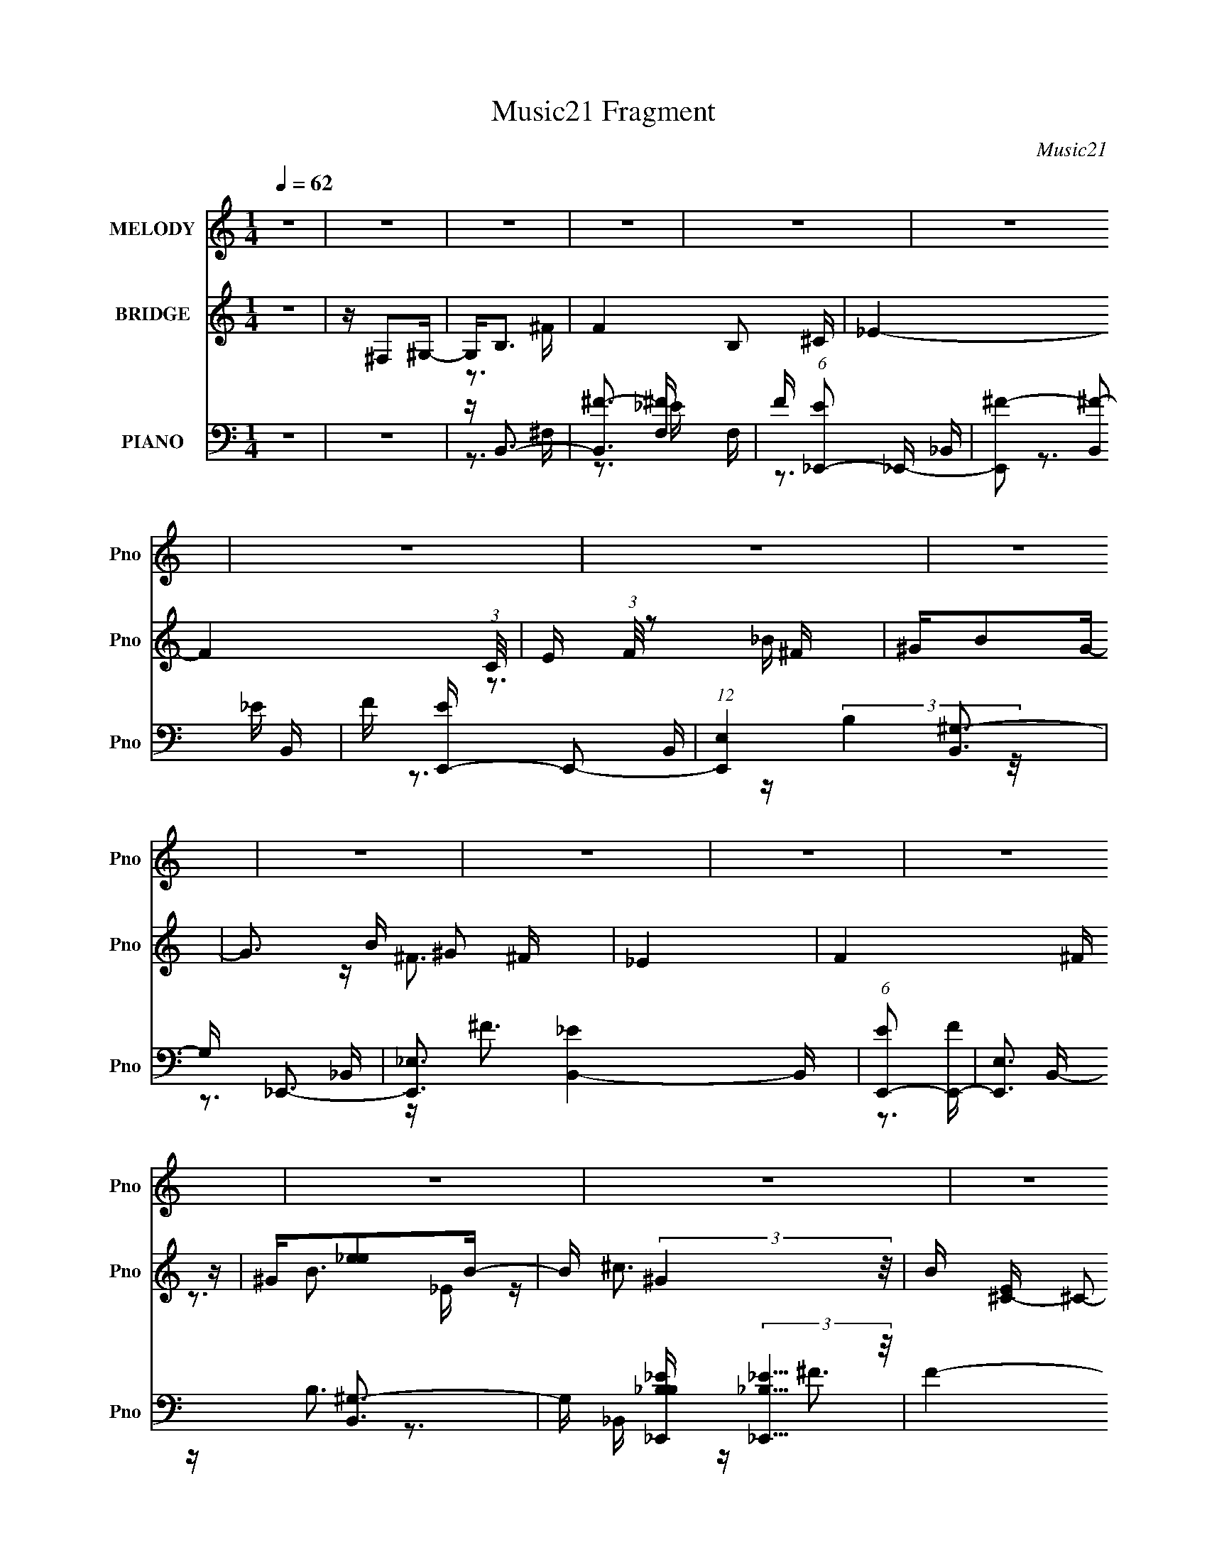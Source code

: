 X:1
T:Music21 Fragment
C:Music21
%%score ( 1 2 ) ( 3 4 5 ) ( 6 7 8 9 )
L:1/16
Q:1/4=62
M:1/4
I:linebreak $
K:none
V:1 treble nm="MELODY" snm="Pno"
V:2 treble 
L:1/4
V:3 treble nm="BRIDGE" snm="Pno"
V:4 treble 
L:1/4
V:5 treble 
L:1/4
V:6 bass nm="PIANO" snm="Pno"
V:7 bass 
V:8 bass 
V:9 bass 
L:1/4
V:1
 z4 | z4 | z4 | z4 | z4 | z4 | z4 | z4 | z4 | z4 | z4 | z4 | z4 | z4 | z4 | z4 | z4 | z4 | z4 | %19
 z4 | z3 B, | z B,2^C | z _E2 z | ^F4- | F z2 ^G | z ^G z _E | z ^F3 | z4 | z3 ^G | z ^G z _E- | %30
 E (3:2:2^F4 z/ | E2<^C2 | z ^C z B, | z B,2_E- | E2<^C2- | C2 z2 | z3 B, | z B, z ^C | z _E2 z | %39
 ^F4 | z3 ^G | z ^G z _E | z ^F3- | F2 z2 | z3 ^G | z ^G2_E | z ^F z _E | z ^C2B,- | B,2>^G,2 | %49
 z B, z ^C- | C2<B,2- | B,3 z | z B, z ^C | _E2 z ^G | z ^F2_E- | E3 z | z B,2^G, | z B,2 z | %58
 ^C2<_E2- | E2 z2 | ^G,B, z G, | B, z3 | B_B2=B | z ^F2_E- | E2<^G2- | G4- |[Q:1/4=59] G z3 | z4 | %68
 ^F^G z _E | ^F3 z | ^F^GBG | ^F_E^CB, | ^C_E z ^G, | B,3 z | ^C_E^FE | ^CB,C_E | ^F^G z _E | %77
 ^F2 z2 | _E^C z E | B,3 z | _E^CB,B, | ^G,B,^C z | _E2<^C2 |[Q:1/4=59] ^F,B,^C_E | ^F^G z _E | %85
 ^F2 z2 | ^F^GBG | ^F_E^CB, | ^C_E z ^G, | B,3 z | ^C_E^FE | ^CB,C_E | ^F^G z2 | z ^G^F_E | %94
[Q:1/4=58] ^G^F2 z | z ^F^GB | ^GBG^F |[Q:1/4=54] ^G z _E2- | E^C_E^F | _E^CB, z | %100
[Q:1/4=60] z (3:2:2^G,4 z/ | B,4- | B, z3 | z4 | z4 | z4 | z4 | z4 |[Q:1/4=61] z4 | z4 | z4 | z4 | %112
 z4 | z4 | z4 | z4 |[Q:1/4=62] z B, z ^C | _E2 z ^G | z ^F2_E- | E3 z | z B,2^G, | z B,2 z | %122
 ^C2<_E2- | E2 z2 | ^G,B, z G, | B, z3 | B_B2=B | z ^F2_E- | E2<^G2- | G4- |[Q:1/4=60] _B G ^F3 | %131
[Q:1/4=59] z4 |[Q:1/4=60] ^F^G z _E |[Q:1/4=59] ^F3 z | ^F^GBG | ^F_E^CB, | ^C_E z ^G, | B,3 z | %138
 ^C_E^FE | ^CB,C_E | ^F^G z _E | ^F2 z2 | _E^C z E | B,3 z | _E^CB,B, | ^G,B,^C z | _E2<^C2 | %147
[Q:1/4=59] ^F,B,^C_E | ^F^G z _E | ^F2 z2 | ^F^GBG | ^F_E^CB, | ^C_E z ^G, | B,3 z | ^C_E^FE | %155
 ^CB,C_E | ^F^G z2 | z ^G^F_E |[Q:1/4=58] ^G^F2 z | z ^F^GB | ^GBG^F | ^G z _E2- | %162
[Q:1/4=57] E^C_E^F | _E^CB, z | z (3:2:2^G,4 z/ |[Q:1/4=60] B,4- | B, z ^F,^C | _E^F z E | %168
 z ^C2_E- | E3 z | z2 ^F,^C | _E^FE z | ^CC2_E | B,4 | z2 B,B, | ^C_E z ^F | _B z2 ^F- | F2 z2 | %178
 ^F^G2F |[Q:1/4=58] _E2 z ^C | ^C2 z _E | z ^CB,2- | B, z3 | ^G^F_E^C | B,_E2B, | %185
[Q:1/4=60] z B,2 z | G,2 z2 |[Q:1/4=62] z4 | ^F^G z _E |[Q:1/4=60] ^F3 z |[Q:1/4=58] ^F^GBG | %191
 ^F_E^CB, | ^C_E z ^G, | B,3 z | ^C_E^FE | ^CB,C_E | ^F^G z _E | ^F2 z2 |[Q:1/4=57] _E^C z E | %199
 B,3 z | _E^CB,B, | ^G,B,^C z | _E2<^C2 | ^F,B,^C_E |[Q:1/4=58] ^F^G z _E | ^F2 z2 | %206
[Q:1/4=59] ^F^GBG | ^F_E^CB, | ^C_E z ^G, | B,3 z | ^C_E^FE | ^CB,C_E | ^F^G z2 | z ^G^F_E | %214
 ^G^F2 z | z ^F^GB |[Q:1/4=56] ^GBG^F | ^G z _E2- |[Q:1/4=55] E^C_E^F | _E^CB, z | z3 ^G,- | %221
 G,2<B,2- | B, z3 | z3 ^F | z ^G2 z | z _E2 z | (3:2:2z2 ^F4- | F4- | (3:2:2F2 z2 _B,- | %229
 (6:5:1B,2 z (3:2:1B,2- | B,4- | B,4- | (12:11:2B,4 z/ |] %233
V:2
 x | x | x | x | x | x | x | x | x | x | x | x | x | x | x | x | x | x | x | x | x | x | x | x | %24
 x | x | x | x | x | x | z3/4 _E/4- | x | x | x | x | x | x | x | x | x | x | x | x | x | x | x | %46
 x | x | x | x | x | x | x | x | x | x | x | x | x | x | x | x | x | x | x | x | x | x | x | x | %70
 x | x | x | x | x | x | x | x | x | x | x | x | x | x | x | x | x | x | x | x | x | x | x | x | %94
 x | x | x | x | x | x | z3/4 B,/4- | x | x | x | x | x | x | x | x | x | x | x | x | x | x | x | %116
 x | x | x | x | x | x | x | x | x | x | x | x | x | x | z/4 ^G/4 z/ x/4 | x | x | x | x | x | x | %137
 x | x | x | x | x | x | x | x | x | x | x | x | x | x | x | x | x | x | x | x | x | x | x | x | %161
 x | x | x | z3/4 B,/4- | x | x | x | x | x | x | x | x | x | x | x | x | x | x | x | x | x | x | %183
 x | x | z/ ^G,/- | x | x | x | x | x | x | x | x | x | x | x | x | x | x | x | x | x | x | x | x | %206
 x | x | x | x | x | x | x | x | x | x | x | x | x | x | x | x | x | x | (3:2:2z ^F/ | %225
 (3:2:2z ^C/ | x | x | x | x | x | x | x |] %233
V:3
 z4 | z ^F,2^G,- | G,2<B,2 | F4- B,2 ^C- | _E4- F4- (3:2:1C/ | E (3:2:1F/ z2 ^F | ^GB2G- | %7
 G3 B ^G2 ^F | _E4 | F4 ^F | ^G[_ee]2B- | B (3:2:2^G4 z/ | B [E^C-] ^C2- | C (12:7:1c4 [CDc]3- | %14
 [CDc]2<[B,EB]2- | [B,EB]2 _e2 ^f- | f2<g2- | g4- | g4- | g4- | g3 z | z4 | z4 | z4 | z4 | z4 | %26
 z4 | z4 | z4 | z4 | z4 | z4 | z4 | z4 | z4 | z4 | z4 | z4 | z4 | z4 | z4 | z4 | z4 | z4 | z4 | %45
 z4 | z4 | z4 | z4 | z4 | z4 | z4 | z4 | z4 | z4 | z4 | z4 | z4 | z4 | z4 | z4 | z4 | z4 | z4 | %64
 z4 | z4 |[Q:1/4=59] z4 | z4 | z ^F3- | F4- | F4- | F4- | F4- | F4 | z3 ^F- | F^f2e- | e2<_e2- | %77
 e4 | z ^c3- | c4- | cB2^c- | c (3:2:2_e4 z/ | e ^f3- |[Q:1/4=59] f2 B _B2 ^c- | c2<B2- | B4- | %86
 B4- | B4- | B4- | B4- | B z3 | z ^f2e- | e2<_e2- | e4 |[Q:1/4=58] z ^c3- | c4 | z B3- | %97
[Q:1/4=54] B4 | z4 | z4 |[Q:1/4=60] z3 ^f- | f4- | f4 | ^f'e'2_e'- | e'2<^c'2 | z b3- | b2<_b2- | %107
 b [g^F,_E,][F,^G,][e_B,=B,] |[Q:1/4=61] z ^C z ^g- | g_b2=b- | b2<^c'2- | c'2<^f'2 | z _e2^c- | %113
 c_B2_E- | E2<^F2- | F (3:2:4z/ _E-E2 z |[Q:1/4=62] C2<B,2- | B,3 z | z4 | z4 | z4 | z4 | z3 B- | %123
 Bb2_b- | b2<^g2- | g2 e _e z2 | z3 ^c- | c^f2_b- | b2<b2- | b4- |[Q:1/4=60] b z3 |[Q:1/4=59] z4 | %132
[Q:1/4=60] z3 B- |[Q:1/4=59] B_B2^F- | F (3:2:2B4 z/ | BB2^c- | c2<_e2- | e4- | e z2 ^F- | F^f2e- | %140
 e2<_e2- | e4 | z ^c3- | c4- | cB2^c- | c (3:2:2_e4 z/ | e ^f3- |[Q:1/4=59] f2 B _B2 ^c- | c2<B2- | %149
 B4- | B4- | B4- | B4- | B4- | B z3 | z ^f2e- | e2<_e2- | e4 |[Q:1/4=58] z ^c3- | c4 | z B3- | B4 | %162
[Q:1/4=57] z4 | z4 | z3 _e |[Q:1/4=60] _ee z [^cc] | z ^c z B | BB2 z | z4 | (3^F2^G2 z/ _E | %170
 ^F^G z G- | G z3 | z4 | z4 | z4 | z4 | z4 | z4 | z4 |[Q:1/4=58] z4 | z4 | z4 | z ^c2_e- | %183
 e (3:2:2e4 z/ | f2<^g2- |[Q:1/4=60] g4- _b- | g2 b b3- |[Q:1/4=62] b4 | z4 |[Q:1/4=60] z4 | %190
[Q:1/4=58] z4 | z4 | z4 | z4 | z4 | z4 | z4 | z4 |[Q:1/4=57] z4 | z4 | z4 | z4 | z4 | z4 | %204
[Q:1/4=58] z ^f'2f' | z e'2_e'- |[Q:1/4=59] e' (3:2:2z/ ^c'-c'2- | (3:2:1c'/ [c'b] (3:2:2b7/2 z/ | %208
 e_b2B- | B_e2^f- | f3 z | z ^g[_b=b] z | (3:2:2^c'2 z2 ^g- | gb2^g'- | g'2<^f'2 | %215
 [_e'=e']_e'^c'b |[Q:1/4=56] ^gb2_e- | ee2_e'- |[Q:1/4=55] e'^c'2 z | z4 | z3 ^f'- | %221
 f'(3:2:2_e'2 z ^g | z _e'3- | e'4- | e' z3 |] %225
V:4
 x | x | z3/4 ^F/4- | x7/4 | x25/12 | x13/12 | z3/4 _B/4- | x7/4 | z/4 ^F3/4- | x5/4 | x | %11
 z/4 B3/4- | z/4 ^c3/4- | x19/12 | x | x5/4 | x | x | x | x | x | x | x | x | x | x | x | x | x | %29
 x | x | x | x | x | x | x | x | x | x | x | x | x | x | x | x | x | x | x | x | x | x | x | x | %53
 x | x | x | x | x | x | x | x | x | x | x | x | x | x | x | x | x | x | x | x | x | x | x | x | %77
 x | x | x | x | z3/4 e/4- | z3/4 B/4- | x3/2 | x | x | x | x | x | x | x | x | x | x | x | x | x | %97
 x | x | x | x | x | x | x | x | x | z3/4 ^g/4- | z/4 [^f_E,]/4 z/ | z/4 (3:2:2[_e_E] z/8 | x | x | %111
 x | x | x | x | z3/4 ^C/4- | x | x | x | x | x | x | x | x | z3/4 _e/4- | x3/2 | x | x | x | x | %130
 x | x | x | x | z3/4 _B/4- | x | x | x | x | x | x | x | x | x | x | z3/4 e/4- | z3/4 B/4- | %147
 x3/2 | x | x | x | x | x | x | x | x | x | x | x | x | x | x | x | x | x | x | x | x | x | x | x | %171
 x | x | x | x | x | x | x | x | x | x | x | x | z3/4 ^f/4- | x | x5/4 | x3/2 | x | x | x | x | x | %192
 x | x | x | x | x | x | x | x | x | x | x | x | x | x | z3/4 c'/4- | z3/4 _e/4- | x | x | x | x | %212
 z/4 _e'/ z/4 | x | x | x | x | x | x | x | x | z/ (3:2:2^c'/ z/4 | x | x | x |] %225
V:5
 x | x | x | x7/4 | x25/12 | x13/12 | x | x7/4 | x | x5/4 | x | z3/4 _E/4- | x | x19/12 | x | %15
 x5/4 | x | x | x | x | x | x | x | x | x | x | x | x | x | x | x | x | x | x | x | x | x | x | x | %39
 x | x | x | x | x | x | x | x | x | x | x | x | x | x | x | x | x | x | x | x | x | x | x | x | %63
 x | x | x | x | x | x | x | x | x | x | x | x | x | x | x | x | x | x | x | x | x3/2 | x | x | x | %87
 x | x | x | x | x | x | x | x | x | x | x | x | x | x | x | x | x | x | x | x | x | x | x | x | %111
 x | x | x | x | x | x | x | x | x | x | x | x | x | x | x3/2 | x | x | x | x | x | x | x | x | x | %135
 x | x | x | x | x | x | x | x | x | x | x | x | x3/2 | x | x | x | x | x | x | x | x | x | x | x | %159
 x | x | x | x | x | x | x | x | x | x | x | x | x | x | x | x | x | x | x | x | x | x | x | x | %183
 x | x | x5/4 | x3/2 | x | x | x | x | x | x | x | x | x | x | x | x | x | x | x | x | x | x | x | %206
 x | x | x | x | x | x | x | x | x | x | x | x | x | x | x | x | x | x | x |] %225
V:6
 z4 | z4 | z B,,3- | [B,,^F-]3 [^F-F,] F, | F (6:5:1[E_E,,-]2 _E,,4/3- | [E,,^F-]2 [^F-B,,]2 B,, | %6
 F [EE,,-] E,,2- | (12:7:1[E,,E,]4 [B,,^G,-]3 | G, _E,,3- | [E,,_E,]3 [B,,_E]4- B,, | %10
 (6:5:1[EE,,-]2 [E,,-F]7/3 | [E,,E,]3 [B,,^G,-]3 | G, [B,_E,,_B,_E] (3:2:2[_E,,_B,_E]5/2 z/ | %13
 F4- B,, [D,,D_B]3 | F [^C,,^CE^G]3- | (12:11:1[C,,CEG^C,-]4 [^C,-G,,]/3 G,,11/3 | C, E,,3- | %17
 E,,4- [B,EG]4- B,,4- E,3- | E,,4- [B,EG]4- B,,4- E,4- | E,,3 [B,EG]4- B,,3 E,2 | [B,EG] B,,,3- | %21
 [B,,,B,,-]3 B,,- | B,, _E,,3- | (12:11:1E,,4 B,,2 [_E,_E^F_B]2 _B,,- | B,, E,,3- | %25
 E,,4 (6:5:1B,,2 [E,B,E^G]2 B,, | z _E,,3- | [E,,^C,_E,]3 B,,3 | z E,,3- | %29
 E,,4 B,,2 [E,E^GB_e]2 B,, | z [_E,,_E^F_B^c] z2 | z B,,, z2 | z E,,3- | %33
 E,,4 (6:5:1B,,2 [E,B,E^G]2 B,,- | B,, ^F,,3- | (12:11:2F,,4 C,2 [^F,^C^F_B]2 ^C, | z B,,,3- | %37
 [B,,,B,,-]3 [B,,-F,,] (6:5:1F,,4/5 | B,, [F,,_E,,-] _E,,2- | E,,4- (6:5:1B,,2 [_E,_E^F_B]2 | %40
 E,, E,,3- | E,,4 B,, [E,B,E^G]2 B,,- | B,, _E,,3- | [E,,_E,_B,^F]3 B,,4 | [E_B,,]2<E,,2- | %45
 E,,4- (6:5:1B,,2 [E,B,E^G]2 B,, | E,,[_E,,_E^F_B]2 z | z [^G,,^G,B,_E]2 z | z [^C,,^CF]2 z | %49
 z [^F,,^C]2 z | z B,,, z2 | F, [_B,,^C]2 z | z ^G,,3- | (12:11:2G,,4 E,2 [^G,B,_E]2 _E, | %54
 z _E,,3- | E,,4 (6:5:1B,,2 [_E,_B,^C_E^F]2 _B,, | z [^C,,E]2 z | ^F,,2<[F,,^F,_B,^C]2 | %58
 z [B,,^F,B,]3 | z [_B,,^C]2 z | z ^G,,3- | G,,4 (6:5:1E,2 [^G,B,_E]2 _E, | z ^F,,3- | %63
 F,,4 (6:5:1C,2 [^F,^C^F_B]2 ^C,- | C, E,,3- | E,,4 (6:5:1B,,2 [E,^G,B,]2 B,,- | %66
[Q:1/4=59] B,, ^F,,3- | (3:2:1[C,_B,-^C-]2 [_B,^CF,,]8/3- F,,4/3- F,, | %68
 [B,C] (3:2:1[F,B,,-]2 B,,5/3- | [F,_E-]2 [_EB,,]2- B,,6- B,, | E [F,B,-]2 B,- | %71
 B, [F,_B,,-] [_B,,E]2- E2- E | B,, [B,^G,,-] ^G,,2- | [G,,B,-_E-]4 E,4- E, | [B,E^G,,-]4 G,3 | %75
 [G,,_E-]3 [_E-E,] (6:5:1E,4/5 | [E^G,] [B,E,,-]E,,2- | (12:11:1[E,,E,^G,-]4[^G,-B,,]/3 B,,8/3 | %78
 [G,_E] (3:2:1[_EB,]/ B,2/3 x _B,,- | [B,,_E,]3 [E,,_B,-]3 | [B,^C] (3:2:1[^CF,]/ F,2/3 x ^G,,- | %81
 [G,,^C,-^G,-]3 [^C,-^G,-C,,] (12:7:1C,,16/7 | [C,G,] [E,^F,,-] ^F,,2- | %83
[Q:1/4=59] (12:11:1[F,,_B,^C,B,-]4[B,-C,]/3 C,5/3 (3:2:1F,/ | [B,^F,] (3:2:1[^F,C]/ C2/3 ^F,,2- | %85
 (12:7:1[F,,^F,B,,-]8 B,, B,,,4- B,,, | [B,,^F,F,-]4 E3 B,3 | [F,_E-] _E3- | %88
 (3:2:1[EB,]2 B, x2/3 _E,- | [E,_E]4- G,,4- E, G,, | [E^G,-]4 (24:13:1B,8 | %91
 G, [G,,_E-]3 (6:5:1E,2 | [E^G,] [B,E,,-]E,,2- | (12:7:1[E,,E,]4 [B,,^G,-]3 | %94
[Q:1/4=58] G, [B,E_E,,-] _E,,2- | [E,,_E,]3 [B,,^F,-]3 | F, [B,C^C,,-] ^C,,2- | %97
[Q:1/4=54] [C,,^C,]2 [^C,G,,] [G,,^G,-] | G, [CE^F,,-] ^F,,2- | %99
 (12:7:1[F,,_B,-]4 [_B,-C,]5/3 C,/3 (3:2:1F,/ |[Q:1/4=60] B, [CB,,,-] [B,,,-F,]2 | %101
 (12:7:1[B,,,B,,]4 [B,,F,,]5/3 F,,4/3 | [B,E] (6:5:1[F,_E,,-]2 _E,,4/3- | %103
 [E,,^F,]3 (12:7:1[B,,F,-]8 E,3 | F, [B,EE,,-]2 E,,- | (12:11:1[E,,^G,B,]4 E,2 B,,4- B,, | %106
 [G,B,]2<^F,,2- | [F,,_B,]4 C, |[Q:1/4=61] [C_B,] [C,^G,,-][^G,,-F,]2 | %109
 (12:7:1[G,,B,]4 [B,E,]2/3 [E,^G,-]4/3 | [G,B,] [E_E,,-]_E,,2- | %111
 [E,,^F,_E,]3 (3:2:1[_E,B,,]/ B,,8/3 (6:5:1E,2 | [B,E] [F,^F,,-_B,-E-] [^F,,_B,E]2- | %113
 [F,,B,E]4 [F,B,CE]4 | z [E,,E,^G,B,]3- | [E,,E,G,B,][E,,E,^G,B,]2[^F,,^F,_B,]- | %116
[Q:1/4=62] [F,,F,B,] [D,^G,,]8- D,2 | (12:7:1[G,,B,]4 [E,B,-] [B,-G,]2/3 (6:5:1G,6/5 | %118
 B, [E_E,,-] _E,,2- | [E,,^F,]3 [^F,B,,] B,,2 E,2 | z [^C,,^C,E,^G,]2 z | z [^F,,_B,]3 | %122
 F,4- [B,,B,_E]3- | F, [B,,B,E] [_B,,_B,]3- | [B,,B,] ^G,,3- | [G,,B,_E,]3 [E,B,-] (6:5:1G,2 | %126
 B, [E^F,,-] ^F,,2- | [F,,_B,]3 [C,^F,-]2 (6:5:1F,2 | F, E,,3- | %129
 [E,,E,^G,]3 (3:2:2[E,^G,B,,] (2:2:1B,,6/5 |[Q:1/4=60] z ^F,,3- | %131
[Q:1/4=59] (12:7:1[F,,_B,^C-]4[^C-C,F,]5/3 |[Q:1/4=60] [C^F,] [B,B,,,-]B,,,2- | %133
[Q:1/4=59] [B,,,^F,B,-]4 (12:7:1F,,8 B,, | [B,^F,]3 [EF,-]3 B,, | (3:2:1[F,_E]/ [_EB,,]8/3B,- | %136
 [B,_E] (3:2:2_E/ z _E,2- | [E,B,] (3:2:1[B,G,,]/ [G,,_E,-]11/3 (6:5:1G,2 | %138
 [E,^G,] [E^G,,-][^G,,-B,]2 | [G,,_E-]3 [_E-E,] E,2 (6:5:1G,2 | E [GE,,-] [E,,-B]2 | %141
 [E,,^G,B,,]3 [B,,G,-]2 E, | [G,B,]2<_E,,2- | [E,,^F,]3 [B,,_B,-]3 (6:5:1E,2 | %144
 [B,^F,] [E^C,,-]^C,,2- | (12:7:1[C,,^G,]4 [^G,G,,]2/3 [G,,^C-]7/3 (6:5:1C,2 | %146
 [C^G,] [E^F,,-]^F,,2- |[Q:1/4=59] [F,,_B,^CB,]3 (3:2:1[B,C,] C,4/3 | [C_B,] [F,B,,,-]B,,,2- | %149
 [B,,,^F,B,,-]4 B,, F,,4- F,, | [B,,B,] [B,E]2 [E^F,-] F,3 | [F,_E] [_EB,,]2B,- | %152
 [B,_E] (3:2:2_E/ z _E,2- | [E,B,] [G,,_E-]4 (6:5:1G,2 | [E^G,_E,-]4 E, B,3 | [E,B,] [G,,B,]3 G, | %156
 [EB,] [G,E,,-]E,,2- | [E,,^G,E,]3 [B,,G,-]3 (6:5:1E,2 |[Q:1/4=58] [G,B,] [E_E,,-]_E,,2- | %159
 [E,,^F,_E,]3 [B,,F,-]3 (6:5:1E,2 | (3:2:1[F,_B,]/ [_B,E]2/3 [E^C,,-]/3^C,,8/3- | %161
 [C,,^G,]3 [G,,G,-]3 (6:5:1[C,C,]2 |[Q:1/4=57] G, ^F,,3- | C, [F,,-^F,F,-]4 F,, | %164
 F, [B,CB,,-] B,,2- |[Q:1/4=60] [B,,_E^F]4- F,4- B,, F, | (12:11:1[EFB,,-]4 [B,,-B,]/3 B,5/3 | %167
 [B,,_E^F-]2>[^F-F,]2 B, | [F_B,] (3:2:1[_B,E]/ E2/3 _E,2- | %169
 [E,B,] (3:2:1[G,_E-]/[_EG,,]8/3- G,,4/3- G,, | [E^G,] (3:2:1[E,^G,,-][^G,,-B,]7/3 | %171
 (12:7:1[G,,_E^G]4 [^GE,G,]5/3 | [B^F] [F,,E,,-]E,,2- | [E,,B,E,-]4 E, B,,4- B,, | %174
 [E,B,]2 [B,G]2 G2 (24:13:1E8 | [E,,B,E-]4 B,,3 E, | [EB,] [G_E,,-]_E,,2- | %177
 [B,,_B,^F-]7 (6:5:1E,2 E,,8- E,, | [F_B,] (3:2:1[_B,E,]5/2 [E,_E]4/3 (3:2:1E/ | %179
[Q:1/4=58] _B, F [^C,F,A,^CFA]3- | [C,F,A,CFA] ^C,,3- | [C,,^G,_E-]4 C, G,,4- G,, | %182
 [E^C]2 [^CE] [E^G,,-]2 C,6 | [G,,^CE]3 (3:2:1[^CEC,,] C,,7/3 | G, ^F,,3- | %185
[Q:1/4=60] (24:23:1[F,,^F,-]8 C,3 | F, [B,C]4- C,4 ^F,3- |[Q:1/4=62] (12:7:2[B,C]4 F,4 (3:2:1z/ | %188
 (3:2:2z2 [_BB,,,_E^F]4- |[Q:1/4=60] [BB,,,EF]4- [B,EF]4- | %190
[Q:1/4=58] (6:5:2[BB,,,EF]4 [B,EF]4 (3:2:1z | z _B,,3- | B,, [^G,,_EB,]3- | [G,,EB,]4- G,4- | %194
 [G,,EB,]3 G,4 | z [^F,,^F,_B,^C]3 | z [E,,B,^G,]3- | (12:11:2[E,,B,G,]4 [E,B,G,]4 B,,2 _E3 | %198
[Q:1/4=57] z [_E,,_E,^F,_B,]3- | [E,,E,F,B,]3 z | z [^C,,^CE]3- | [C,,CE]3 [G,CE]3 z | z ^F,,3- | %203
 (3:2:1[C,_B,-^C-]2 [_B,^CF,,]8/3- F,,4/3- F,, |[Q:1/4=58] [B,C] [F,B,,,-] B,,,2- | %205
 [B,,,^F,B,,-]4 B,, F,,4- F,, |[Q:1/4=59] [B,,^F,] (3:2:1[^F,E]5/2 [EF,-]4/3 B,3 | %207
 (3:2:1[F,_E]/ (3:2:2_E7/2 z/ B,- | (6:5:1[B,^G,,-]2 [^G,,-B,]7/3 | [G,,B,_E,-]4 E, (6:5:1G,2 | %210
 [E,^G,] [E^G,,-][^G,,-B,]2 | [G,,_E_E,^G]3 (3:2:1[_E,^GE,]/ E,5/3 (6:5:1G,2 | %212
 [B^G] (3:2:2[^GF]/ z B,,2- | [B,,^G,B,]2 (3:2:1[B,E,,]5/2 E,,4/3 E, | [G,B,]2<_E,,2- | %215
 (12:11:1[E,,^F,_E,F,-]4[F,-B,,]/3 (6:5:1B,,18/5 (6:5:1E,2 |[Q:1/4=56] [F,_B,]2<^C,,2- | %217
 (12:7:1[C,,^G,^C-E-]4[^C-E-G,,]5/3 G,,4/3 (6:5:1C,2 |[Q:1/4=55] [CE] [G,^F,,-] ^F,,2- | %219
 [F,,_B,-^C-]3 [_B,-^C-C,] C,2 F, | [B,C] [F,B,,,-] B,,,2- | %221
 (12:7:1[B,,,B,,B,]4 [B,,B,F,,]2/3 (3:2:1F,,3 | (3:2:1B, x/3 [_E,^G,,]3- | [E,G,,]3 [CE]3 G,3 z | %224
 z [^G,^C,,^CE]2 z | [^C_E,,_E,^F,_B,]2 z2 | z [E,,_E^G,E,B,]3 | z2 [^F,^C,_B,^F,,^CE]2- | %228
 [F,C,B,F,,CE]2 z2 | z2 [^F,B,_E^F]2 | (3:2:1[B,,,^F,,-B,,-]16 | _E [F,,B,,]4- B _e- | %232
 (3:2:2[F,,B,,]2 e/ b (6:5:1z2 |] %233
V:7
 x4 | x4 | z3 ^F,- | z3 _E- x | z3 _B,,- | z3 _E- x | z3 B,,- | z (3:2:2B,4 z/ x4/3 | z3 _B,,- | %9
 z ^F3- x4 | z3 B,,- | z B,3- x2 | z ^F3- | x8 | z3 ^G,,- | z3 ^C x11/3 | z [B,EG]3- | x15 | x16 | %19
 x12 | z [B,_E^F]2 z | z [^FB_e]2 z | z [_E^F_B]3 | x26/3 | z [B,E^G]3 | x26/3 | %26
 z [_E^F_B^c]2_B,,- | z [_E^F_B^c]2 z x2 | z [E^GB_e]2B,,- | x9 | x4 | z [B,_E^F]2 z | z [B,E^G]3 | %33
 x26/3 | z [^C^F_B]3 | x25/3 | z (3:2:2[B,_E^F]4 z/ | z [B,_E^F]2^F,,- x2/3 | %38
 z (3:2:2[_E^F_B]4 z/ | x23/3 | z (3:2:2[B,E^G]4 z/ | x8 | z (3:2:2[_B,_E^F]4 z/ | z _E3- x3 | %44
 z [B,E^G]3 | x26/3 | x4 | x4 | z [^G,^CF]2 z | z [^F,_B,^C]2 z | z ^F,3- | z [_B,^C]2 z | %52
 z [^G,B,_E]2_E,- | x25/3 | z (3:2:2[_B,^C_E^F]4 z/ | x26/3 | z [^G,^CE]2 z | x4 | z _E3 | %59
 z [_B,^C]2 z | z (3:2:2[^G,B,_E]4 z/ | x26/3 | z [^F,_B,^C]2^C,- | x26/3 | z [B,E^G] z B,,- | %65
 x26/3 | z (3:2:2[^F,_B,^C]4 z/ | (3:2:1z2 ^C,2 (3:2:1z x7/3 | z3 ^F,- | z3 ^F,- x7 | z _E3- | %71
 z3 _B,- x3 | z3 _E,- | z3 ^G,- x5 | z3 _E,- x3 | z2 _E,B,- x2/3 | z3 B,,- | z B,3- x8/3 | %78
 z _E,,3- | z2 ^F,2- x2 | z ^C,,3- | z3 E,- x4/3 | z2 ^C,2- | z ^C3- x2 | z B,,,3- | z _E3- x20/3 | %86
 z B,,,2 z x6 | z _B,,2_B,- | z ^G,,3- | z3 B,- x6 | z ^G,,3- x13/3 | z2 _E,B,- x5/3 | z3 B,,- | %93
 z [B,_E]3- x4/3 | z3 _B,,- | z [_B,^C]3- x2 | z3 ^G,,- | z [^CE]3- | z2 ^C,2- | z ^C3- x2/3 | %100
 z3 ^F,,- | z [B,_E]3- x4/3 | z2 _B,,2- | z [_B,_E]3- x20/3 | z2 B,,2- | z3 ^G,- x20/3 | z2 ^C,2- | %107
 z ^C3- x | z2 _E,2- | z _E3- x/3 | z2 _B,,2- | z [_B,_E]3- x11/3 | z [^F,_B,^CE]3- | x8 | x4 | %115
 z2 D,2- | z2 _E,2- x7 | z _E3- x | z2 _B,,2- | z (3:2:2^C4 z/ x4 | x4 | z ^F,3- | x7 | x5 | %124
 z2 _E,2- | z _E3- x5/3 | z2 ^C,2- | z (3:2:2^C4 z/ x8/3 | z [^G,B,]3 | z (3:2:2B,4 z/ x2/3 | %130
 z ^F,^C,2- | z2 ^C,_B,- | z2 ^F,,2- | z _E3- x17/3 | z (3:2:2B,,,4 z/ x3 | z (3:2:2_B,,4 z/ | %136
 z ^G,,3- | z _E3- x8/3 | z2 _E,2- | z ^G3- x11/3 | z2 B,,2- | z (3:2:2B,4 z/ x2 | z2 _B,,2- | %143
 z _E3- x11/3 | z2 ^G,,2- | z E3- x3 | z2 ^C,2- | z ^C3- x | z2 ^F,,2- | z (3:2:2B,4 z/ x6 | %150
 z (3:2:2B,,,4 z/ x3 | z _B,,2 z | z ^G,,3- | z2 _E,2- x8/3 | z ^G,,3- x4 | z _E3- x | z2 B,,2- | %157
 z (3:2:2B,4 z/ x11/3 | z2 _B,,2- | z _B,2 z x11/3 | z2 ^G,,2- | z (3:2:2[^CE]4 z/ x11/3 | %162
 z [_B,^C]3 | z [_B,^C]3- x2 | z3 ^F,- | z3 B,- x6 | z2 ^F,2- x5/3 | z2 ^F,_E- x | z ^G,,3- | %169
 z2 _E,2- x7/3 | z2 _E,2- | z B3- | z2 B,,2- | z ^G3- x6 | z E,,3- x19/3 | z ^G3- x4 | z2 _B,,2- | %177
 z2 _E,2- x41/3 | z ^F3- x/3 | x5 | z2 ^G,,2- | z E3- x6 | z ^C,,3- x7 | z3 ^G,- x2 | z3 ^C,- | %185
 z [_B,^C]3- x20/3 | x12 | x19/3 | (3:2:2z2 [B,_E^F]4- | x8 | x22/3 | z [_B,^C]2 z | z ^G,3- | x8 | %194
 x7 | x4 | z [E,B,^G,]3- | x37/3 | x4 | x4 | z [^G,^CE]3- | x7 | z [^F,_B,]3 | z2 ^C,2 x7/3 | %204
 z2 ^F,,2- | z _E3- x6 | z B,,,2 z x3 | z _B,,2 z | z2 _E,2- | z _E3- x8/3 | z2 _E,2- | %211
 z B3- x8/3 | z E,,3- | z2 B,,^G,- x2 | z2 _B,,2- | z (3:2:2_B,4 z/ x14/3 | z2 ^G,,2- | %217
 z2 (3:2:2^C,2 z x3 | z2 ^C,2- | z3 ^F,- x3 | z (3^F,2 z/ ^F,,2- | z _E3 x | z [C_E]3- | x10 | x4 | %225
 x4 | x4 | x4 | x4 | (3:2:2z4 B,,,2- | (3z2 [_E,^F,]2 z/ B, x20/3 | x7 | x13/3 |] %233
V:8
 x4 | x4 | x4 | x5 | x4 | x5 | x4 | x16/3 | x4 | x8 | x4 | x6 | z3 _B,,- | x8 | x4 | x23/3 | %16
 z3 B,,- | x15 | x16 | x12 | x4 | x4 | z ^c z _B,,- | x26/3 | z3 B,,- | x26/3 | x4 | x6 | x4 | x9 | %30
 x4 | x4 | z3 B,,- | x26/3 | z3 ^C,- | x25/3 | z3 ^F,,- | x14/3 | z3 _B,,- | x23/3 | z3 B,,- | x8 | %42
 z3 _B,,- | x7 | z3 B,,- | x26/3 | x4 | x4 | x4 | x4 | z [B,_E]2 z | x4 | x4 | x25/3 | z3 _B,,- | %55
 x26/3 | x4 | x4 | x4 | x4 | z3 _E,- | x26/3 | x4 | x26/3 | x4 | x26/3 | (3:2:2z4 ^C,2- | %67
 (3:2:2z4 ^F,2- x7/3 | x4 | x11 | z3 ^F,- | x7 | x4 | x9 | x7 | x14/3 | x4 | x20/3 | x4 | x6 | x4 | %81
 x16/3 | z3 ^F,- | x6 | z3 B,,- | z3 B,- x20/3 | x10 | x4 | x4 | x10 | z3 _E,- x13/3 | x17/3 | x4 | %93
 x16/3 | x4 | x6 | x4 | x4 | z3 ^F,- | z3 ^F,- x2/3 | x4 | z3 ^F,- x4/3 | z3 _E,- | x32/3 | %104
 z3 E,- | x32/3 | z3 ^F, | z2 ^C,2- x | z3 ^G, | z2 _E, z x/3 | z3 _E,- | z3 ^F,- x11/3 | x4 | x8 | %114
 x4 | x4 | z3 ^G,- x7 | x5 | z3 _E,- | z3 _B, x4 | x4 | z ^C3 | x7 | x5 | z3 ^G,- | x17/3 | %126
 z3 ^F,- | x20/3 | z3 B,,- | z2 (3:2:2B,,2 z x2/3 | z (3:2:2[_B,^C]4 z/ | x4 | z3 B,,- | %133
 z2 B,,2- x17/3 | z2 B,,2- x3 | z2 _B,2 | z3 ^G,- | z3 B,- x8/3 | z3 ^G,- | z2 ^G,_B- x11/3 | %140
 z3 E,- | x6 | z3 _E,- | z2 _E, z x11/3 | z3 ^C,- | z2 (3:2:2^C,2 z x3 | z3 ^F, | z2 ^C,^F,- x | %148
 z3 B,,- | z _E3- x6 | z2 B,,2- x3 | z2 _B,2 | z3 ^G,- | z3 B,- x8/3 | z3 ^G,- x4 | z2 _E,^G,- x | %156
 z3 E,- | z E3- x11/3 | z3 _E,- | z _E3- x11/3 | (3:2:2z4 [C,^C,]2- | x23/3 | z3 ^C,- | x6 | x4 | %165
 x10 | z3 B,- x5/3 | x5 | z3 ^G,- | z3 B,- x7/3 | z3 ^G,- | z3 ^F,,- | z3 E,- | z3 E- x6 | %174
 z2 B,,2- x19/3 | z2 E, z x4 | z3 _E,- | z3 _E- x41/3 | x13/3 | x5 | z3 ^C,- | z2 ^C,2- x6 | x11 | %183
 x6 | x4 | z3 ^C,- x20/3 | x12 | x19/3 | x4 | x8 | x22/3 | x4 | x4 | x8 | x7 | x4 | z3 B,,- | %197
 x37/3 | x4 | x4 | x4 | x7 | z [^C_B,]3 | z3 ^F,- x7/3 | z3 B,,- | z3 B,- x6 | z2 B,,2 x3 | %207
 z2 _B,2- | z3 ^G,- | z3 B,- x8/3 | z3 ^G,- | z3 ^F- x8/3 | z3 E,- | x6 | z3 _E,- | x26/3 | %216
 z3 ^C,- | z3 ^G,- x3 | z3 ^F,- | x7 | z [B,_E]3 | (3:2:2z4 _B,2- x | z ^G,3- | x10 | x4 | x4 | %226
 x4 | x4 | x4 | x4 | x32/3 | x7 | x13/3 |] %233
V:9
 x | x | x | x5/4 | x | x5/4 | x | x4/3 | x | x2 | x | x3/2 | x | x2 | x | x23/12 | x | x15/4 | %18
 x4 | x3 | x | x | x | x13/6 | x | x13/6 | x | x3/2 | x | x9/4 | x | x | x | x13/6 | x | x25/12 | %36
 x | x7/6 | x | x23/12 | x | x2 | x | x7/4 | x | x13/6 | x | x | x | x | x | x | x | x25/12 | x | %55
 x13/6 | x | x | x | x | x | x13/6 | x | x13/6 | x | x13/6 | x | x19/12 | x | x11/4 | x | x7/4 | %72
 x | x9/4 | x7/4 | x7/6 | x | x5/3 | x | x3/2 | x | x4/3 | x | x3/2 | x | x8/3 | x5/2 | x | x | %89
 x5/2 | x25/12 | x17/12 | x | x4/3 | x | x3/2 | x | x | x | x7/6 | x | x4/3 | x | x8/3 | x | x8/3 | %106
 x | z3/4 ^F,/4- x/4 | x | x13/12 | x | x23/12 | x | x2 | x | x | x11/4 | x5/4 | x | x2 | x | x | %122
 x7/4 | x5/4 | x | x17/12 | x | x5/3 | x | z3/4 E,/4 x/6 | z3/4 ^F,/4- | x | x | x29/12 | x7/4 | %135
 x | x | x5/3 | x | x23/12 | x | x3/2 | x | x23/12 | x | x7/4 | x | x5/4 | x | z3/4 ^F,/4- x3/2 | %150
 x7/4 | x | x | x5/3 | x2 | x5/4 | x | x23/12 | x | x23/12 | x | x23/12 | x | x3/2 | x | x5/2 | %166
 x17/12 | x5/4 | x | x19/12 | x | x | x | x5/2 | z3/4 E,/4- x19/12 | x2 | x | x53/12 | x13/12 | %179
 x5/4 | x | x5/2 | x11/4 | x3/2 | x | x8/3 | x3 | x19/12 | x | x2 | x11/6 | x | x | x2 | x7/4 | x | %196
 x | x37/12 | x | x | x | x7/4 | (3:2:2z ^C,/- | x19/12 | x | x5/2 | x7/4 | x | x | x5/3 | x | %211
 x5/3 | x | x3/2 | x | x13/6 | x | x7/4 | x | x7/4 | x | x5/4 | x | x5/2 | x | x | x | x | x | x | %230
 x8/3 | x7/4 | x13/12 |] %233

